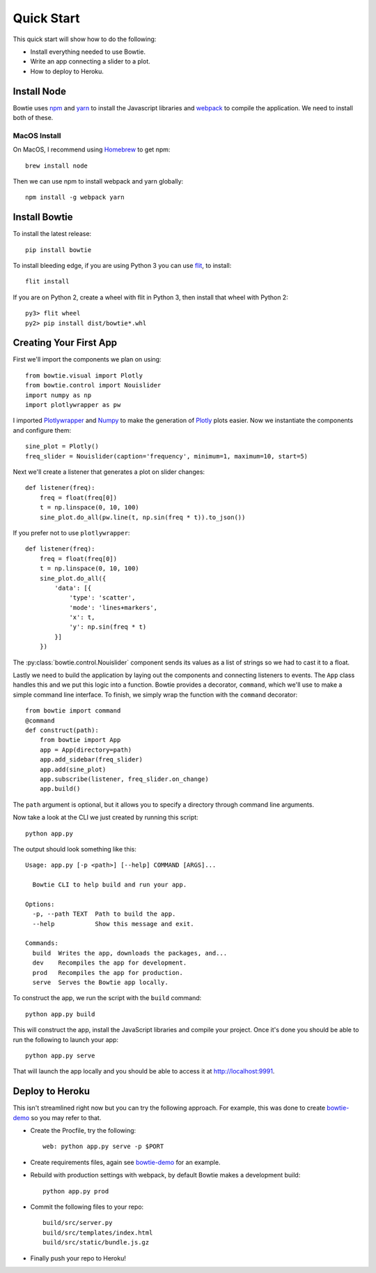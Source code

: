 .. Bowtie documentation master file, created by
   sphinx-quickstart on Fri Aug 19 23:07:25 2016.
   You can adapt this file completely to your liking, but it should at least
   contain the root `toctree` directive.

.. _quickstart:

Quick Start
===========

This quick start will show how to do the following:

* Install everything needed to use Bowtie.
* Write an app connecting a slider to a plot.
* How to deploy to Heroku.


Install Node
------------

Bowtie uses `npm <https://www.npmjs.com/>`_ and
`yarn <https://yarnpkg.com/>`_ to install the Javascript libraries
and `webpack <https://webpack.js.org/>`_ to compile the application.
We need to install both of these.

MacOS Install
^^^^^^^^^^^^^

On MacOS, I recommend using `Homebrew <http://brew.sh/>`_ to get npm::

    brew install node

Then we can use npm to install webpack and yarn globally::

    npm install -g webpack yarn

Install Bowtie
--------------

To install the latest release::

    pip install bowtie

To install bleeding edge, if you are using Python 3 you can use `flit <http://flit.readthedocs.io/en/latest/index.html>`_,  to install::

    flit install

If you are on Python 2, create a wheel with flit in Python 3, then
install that wheel with Python 2::

    py3> flit wheel
    py2> pip install dist/bowtie*.whl

Creating Your First App
-----------------------

First we'll import the components we plan on using::

    from bowtie.visual import Plotly
    from bowtie.control import Nouislider
    import numpy as np
    import plotlywrapper as pw

I imported `Plotlywrapper <https://github.com/jwkvam/plotlywrapper>`_ and `Numpy <http://www.numpy.org/>`_
to make the generation of `Plotly <https://plot.ly/>`_ plots easier.
Now we instantiate the components and configure them::

    sine_plot = Plotly()
    freq_slider = Nouislider(caption='frequency', minimum=1, maximum=10, start=5)

Next we'll create a listener that generates a plot on slider changes::

    def listener(freq):
        freq = float(freq[0])
        t = np.linspace(0, 10, 100)
        sine_plot.do_all(pw.line(t, np.sin(freq * t)).to_json())

If you prefer not to use ``plotlywrapper``::

    def listener(freq):
        freq = float(freq[0])
        t = np.linspace(0, 10, 100)
        sine_plot.do_all({
            'data': [{
                'type': 'scatter',
                'mode': 'lines+markers',
                'x': t,
                'y': np.sin(freq * t)
            }]
        })

The :py:class:`bowtie.control.Nouislider` component sends its values as a list of strings so we had to cast it to a float.

Lastly we need to build the application by laying out the components and connecting listeners to events.
The ``App`` class handles this and we put this logic into a function.
Bowtie provides a decorator, ``command``, which we'll use to make a simple command line interface.
To finish, we simply wrap the function with the ``command`` decorator::

    from bowtie import command
    @command
    def construct(path):
        from bowtie import App
        app = App(directory=path)
        app.add_sidebar(freq_slider)
        app.add(sine_plot)
        app.subscribe(listener, freq_slider.on_change)
        app.build()

The ``path`` argument is optional, but it allows you to specify a directory through command line arguments.

Now take a look at the CLI we just created by running this script::

    python app.py

The output should look something like this::

    Usage: app.py [-p <path>] [--help] COMMAND [ARGS]...

      Bowtie CLI to help build and run your app.

    Options:
      -p, --path TEXT  Path to build the app.
      --help           Show this message and exit.

    Commands:
      build  Writes the app, downloads the packages, and...
      dev    Recompiles the app for development.
      prod   Recompiles the app for production.
      serve  Serves the Bowtie app locally.

To construct the app, we run the script with the ``build`` command::

    python app.py build

This will construct the app, install the JavaScript libraries and compile your project.
Once it's done you should be able to run the following to launch your app::

    python app.py serve

That will launch the app locally and you should be able to access it at http://localhost:9991.

Deploy to Heroku
----------------

This isn't streamlined right now but you can try the following approach.
For example, this was done to create `bowtie-demo <https://github.com/jwkvam/bowtie-demo/>`_ so you may refer to that.

* Create the Procfile, try the following::

    web: python app.py serve -p $PORT

* Create requirements files, again see `bowtie-demo <https://github.com/jwkvam/bowtie-demo/>`_ for an example.
* Rebuild with production settings with webpack, by default Bowtie makes a development build::

    python app.py prod

* Commit the following files to your repo::

    build/src/server.py
    build/src/templates/index.html
    build/src/static/bundle.js.gz

* Finally push your repo to Heroku!
